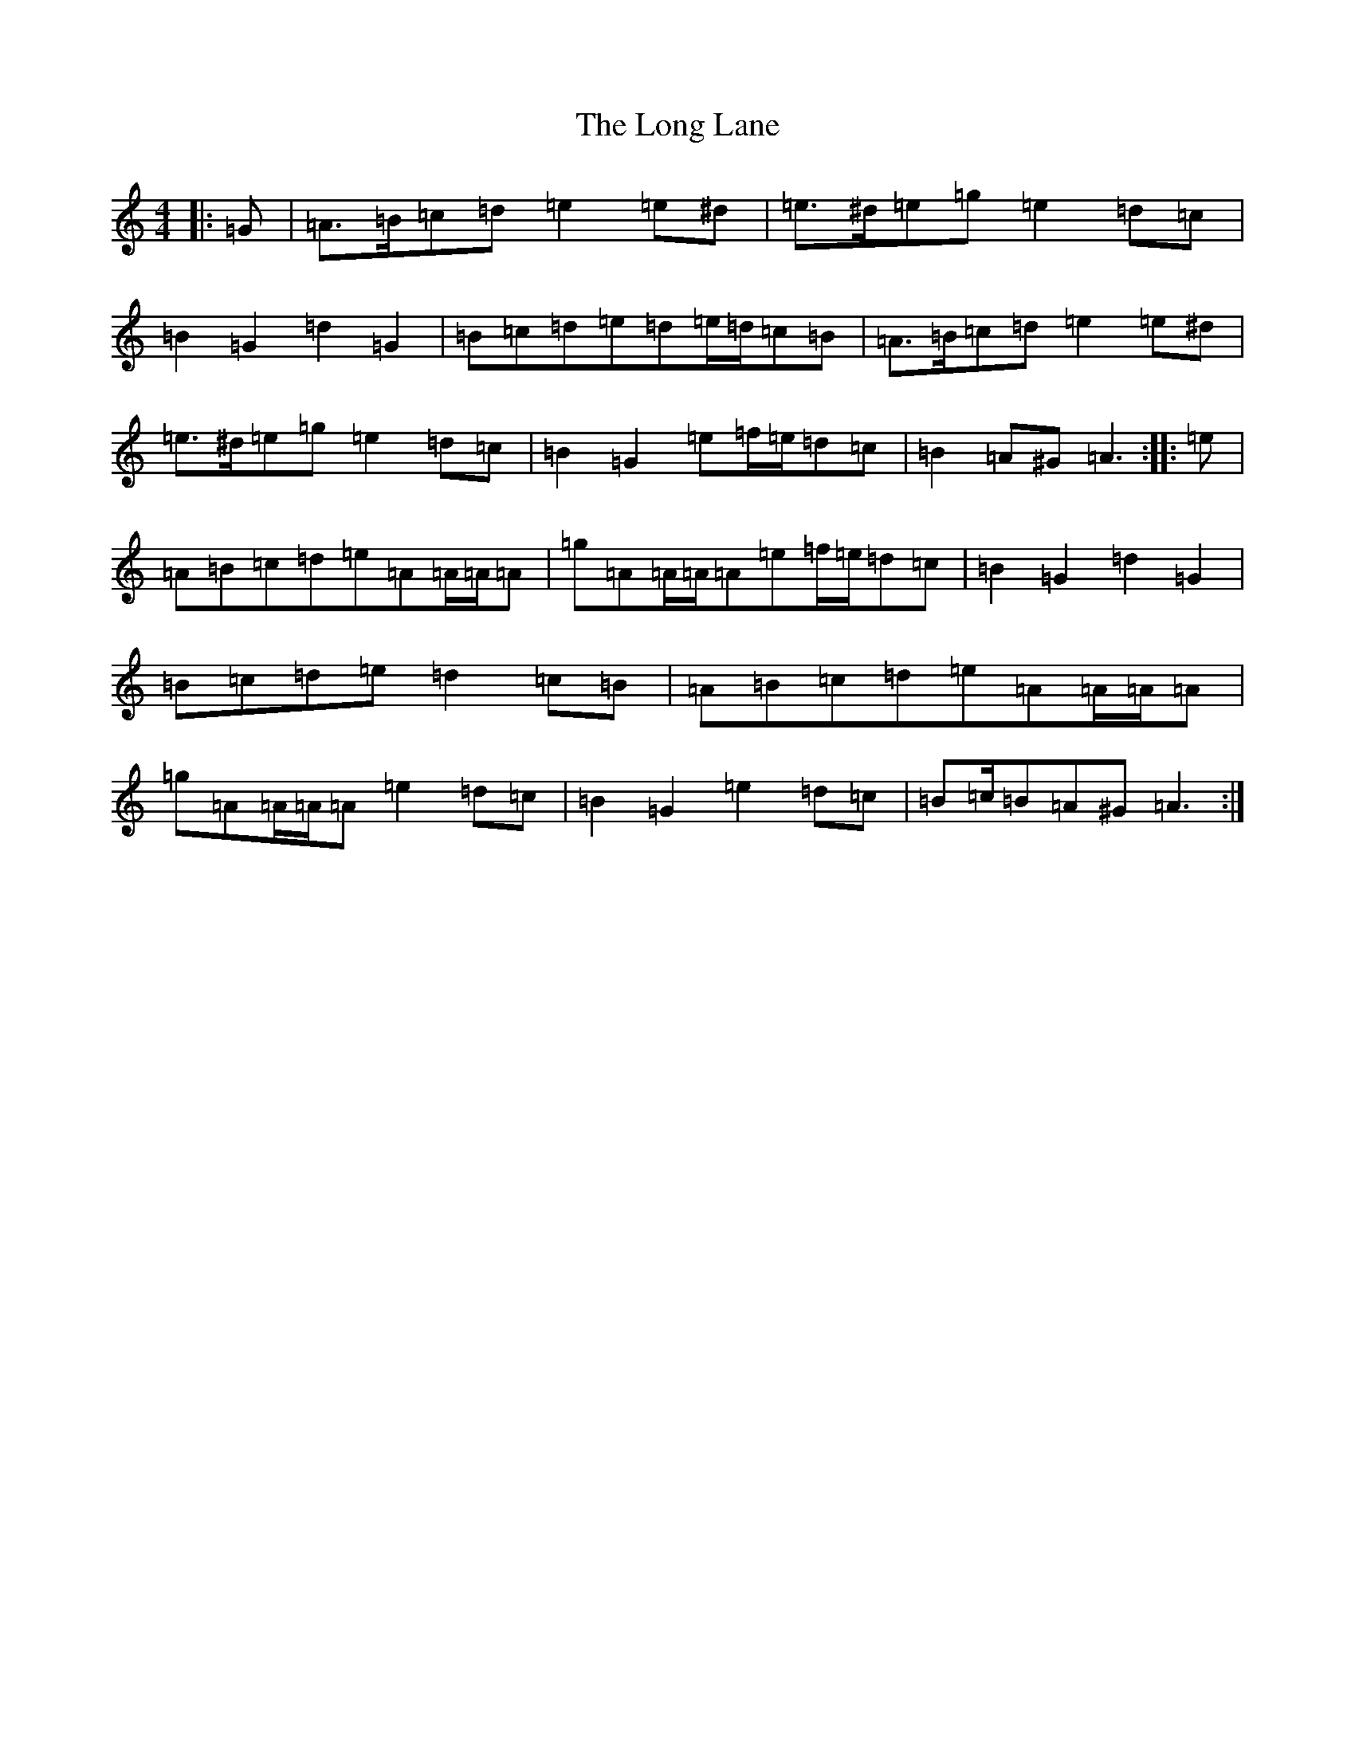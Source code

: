 X: 2864
T: Long Lane, The
S: https://thesession.org/tunes/16707#setting31806
Z: G Major
R: hornpipe
M:4/4
L:1/8
K: C Major
|:=G|=A>=B=c=d=e2=e^d|=e>^d=e=g=e2=d=c|=B2=G2=d2=G2|=B=c=d=e=d=e/2=d/2=c=B|=A>=B=c=d=e2=e^d|=e>^d=e=g=e2=d=c|=B2=G2=e=f/2=e/2=d=c|=B2=A^G=A3:||:=e|=A=B=c=d=e=A=A/2=A/2=A|=g=A=A/2=A/2=A=e=f/2=e/2=d=c|=B2=G2=d2=G2|=B=c=d=e=d2=c=B|=A=B=c=d=e=A=A/2=A/2=A|=g=A=A/2=A/2=A=e2=d=c|=B2=G2=e2=d=c|=B=c/2=B=A^G=A3:|
